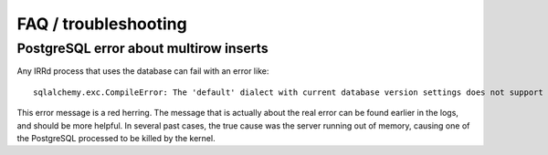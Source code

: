 =====================
FAQ / troubleshooting
=====================

PostgreSQL error about multirow inserts
---------------------------------------

Any IRRd process that uses the database can fail with an error like::

    sqlalchemy.exc.CompileError: The 'default' dialect with current database version settings does not support in-place multirow inserts.

This error message is a red herring. The message that is actually about the
real error can be found earlier in the logs, and should be more helpful.
In several past cases, the true cause was the server running out of memory,
causing one of the PostgreSQL processed to be killed by the kernel.
